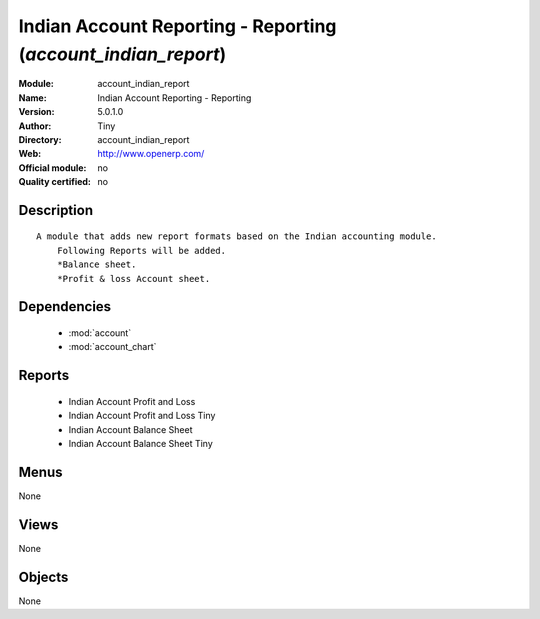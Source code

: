 
.. module:: account_indian_report
    :synopsis: Indian Account Reporting - Reporting 
    :noindex:
.. 

.. raw:: html

    <link rel="stylesheet" href="../_static/hide_objects_in_sidebar.css" type="text/css" />

Indian Account Reporting - Reporting (*account_indian_report*)
==============================================================
:Module: account_indian_report
:Name: Indian Account Reporting - Reporting
:Version: 5.0.1.0
:Author: Tiny
:Directory: account_indian_report
:Web: http://www.openerp.com/
:Official module: no
:Quality certified: no

Description
-----------

::

  A module that adds new report formats based on the Indian accounting module.
      Following Reports will be added.
      *Balance sheet.
      *Profit & loss Account sheet.

Dependencies
------------

 * :mod:`account`
 * :mod:`account_chart`

Reports
-------

 * Indian Account Profit and Loss

 * Indian Account Profit and Loss Tiny

 * Indian Account Balance Sheet

 * Indian Account Balance Sheet Tiny

Menus
-------


None


Views
-----


None



Objects
-------

None
